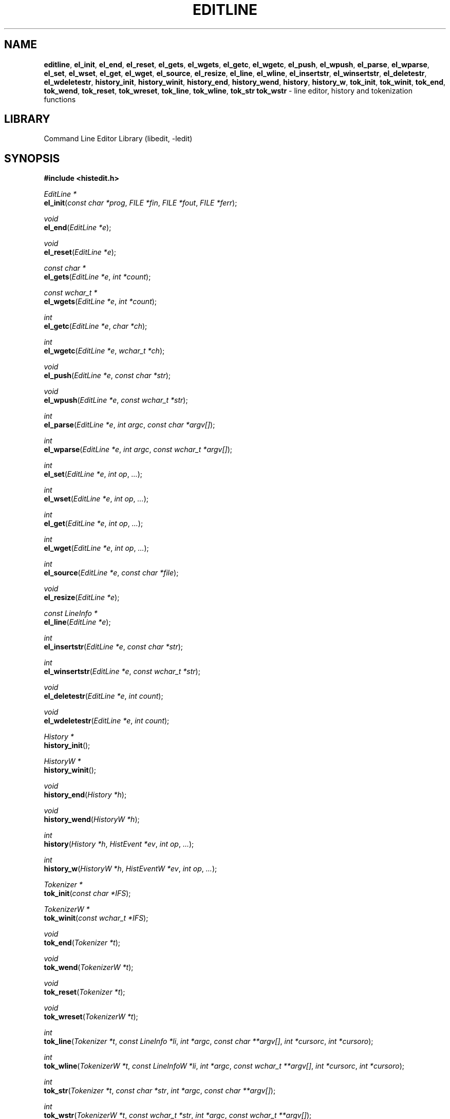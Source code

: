 '\" te
.TH EDITLINE 3 "February 26, 2011" ""
.SH NAME
\fBeditline\fP,
\fBel_init\fP,
\fBel_end\fP,
\fBel_reset\fP,
\fBel_gets\fP,
\fBel_wgets\fP,
\fBel_getc\fP,
\fBel_wgetc\fP,
\fBel_push\fP,
\fBel_wpush\fP,
\fBel_parse\fP,
\fBel_wparse\fP,
\fBel_set\fP,
\fBel_wset\fP,
\fBel_get\fP,
\fBel_wget\fP,
\fBel_source\fP,
\fBel_resize\fP,
\fBel_line\fP,
\fBel_wline\fP,
\fBel_insertstr\fP,
\fBel_winsertstr\fP,
\fBel_deletestr\fP,
\fBel_wdeletestr\fP,
\fBhistory_init\fP,
\fBhistory_winit\fP,
\fBhistory_end\fP,
\fBhistory_wend\fP,
\fBhistory\fP,
\fBhistory_w\fP,
\fBtok_init\fP,
\fBtok_winit\fP,
\fBtok_end\fP,
\fBtok_wend\fP,
\fBtok_reset\fP,
\fBtok_wreset\fP,
\fBtok_line\fP,
\fBtok_wline\fP,
\fBtok_str\fP
\fBtok_wstr\fP
\- line editor, history and tokenization functions
.SH LIBRARY
Command Line Editor Library (libedit, -ledit)
.SH SYNOPSIS
.PP
\fB#include <histedit.h>\fP
.PP
\fIEditLine *\fP
.br
\fBel_init\fP(\fIconst char *prog\fP, \fIFILE *fin\fP, \fIFILE *fout\fP, \fIFILE *ferr\fP);
.PP
\fIvoid\fP
.br
\fBel_end\fP(\fIEditLine *e\fP);
.PP
\fIvoid\fP
.br
\fBel_reset\fP(\fIEditLine *e\fP);
.PP
\fIconst char *\fP
.br
\fBel_gets\fP(\fIEditLine *e\fP, \fIint *count\fP);
.PP
\fIconst wchar_t *\fP
.br
\fBel_wgets\fP(\fIEditLine *e\fP, \fIint *count\fP);
.PP
\fIint\fP
.br
\fBel_getc\fP(\fIEditLine *e\fP, \fIchar *ch\fP);
.PP
\fIint\fP
.br
\fBel_wgetc\fP(\fIEditLine *e\fP, \fIwchar_t *ch\fP);
.PP
\fIvoid\fP
.br
\fBel_push\fP(\fIEditLine *e\fP, \fIconst char *str\fP);
.PP
\fIvoid\fP
.br
\fBel_wpush\fP(\fIEditLine *e\fP, \fIconst wchar_t *str\fP);
.PP
\fIint\fP
.br
\fBel_parse\fP(\fIEditLine *e\fP, \fIint argc\fP, \fIconst char *argv[]\fP);
.PP
\fIint\fP
.br
\fBel_wparse\fP(\fIEditLine *e\fP, \fIint argc\fP, \fIconst wchar_t *argv[]\fP);
.PP
\fIint\fP
.br
\fBel_set\fP(\fIEditLine *e\fP, \fIint op\fP, \fI...\fP);
.PP
\fIint\fP
.br
\fBel_wset\fP(\fIEditLine *e\fP, \fIint op\fP, \fI...\fP);
.PP
\fIint\fP
.br
\fBel_get\fP(\fIEditLine *e\fP, \fIint op\fP, \fI...\fP);
.PP
\fIint\fP
.br
\fBel_wget\fP(\fIEditLine *e\fP, \fIint op\fP, \fI...\fP);
.PP
\fIint\fP
.br
\fBel_source\fP(\fIEditLine *e\fP, \fIconst char *file\fP);
.PP
\fIvoid\fP
.br
\fBel_resize\fP(\fIEditLine *e\fP);
.PP
\fIconst LineInfo *\fP
.br
\fBel_line\fP(\fIEditLine *e\fP);
.PP
\fIint\fP
.br
\fBel_insertstr\fP(\fIEditLine *e\fP, \fIconst char *str\fP);
.PP
\fIint\fP
.br
\fBel_winsertstr\fP(\fIEditLine *e\fP, \fIconst wchar_t *str\fP);
.PP
\fIvoid\fP
.br
\fBel_deletestr\fP(\fIEditLine *e\fP, \fIint count\fP);
.PP
\fIvoid\fP
.br
\fBel_wdeletestr\fP(\fIEditLine *e\fP, \fIint count\fP);
.PP
\fIHistory *\fP
.br
\fBhistory_init\fP();
.PP
\fIHistoryW *\fP
.br
\fBhistory_winit\fP();
.PP
\fIvoid\fP
.br
\fBhistory_end\fP(\fIHistory *h\fP);
.PP
\fIvoid\fP
.br
\fBhistory_wend\fP(\fIHistoryW *h\fP);
.PP
\fIint\fP
.br
\fBhistory\fP(\fIHistory *h\fP, \fIHistEvent *ev\fP, \fIint op\fP, \fI...\fP);
.PP
\fIint\fP
.br
\fBhistory_w\fP(\fIHistoryW *h\fP, \fIHistEventW *ev\fP, \fIint op\fP, \fI...\fP);
.PP
\fITokenizer *\fP
.br
\fBtok_init\fP(\fIconst char *IFS\fP);
.PP
\fITokenizerW *\fP
.br
\fBtok_winit\fP(\fIconst wchar_t *IFS\fP);
.PP
\fIvoid\fP
.br
\fBtok_end\fP(\fITokenizer *t\fP);
.PP
\fIvoid\fP
.br
\fBtok_wend\fP(\fITokenizerW *t\fP);
.PP
\fIvoid\fP
.br
\fBtok_reset\fP(\fITokenizer *t\fP);
.PP
\fIvoid\fP
.br
\fBtok_wreset\fP(\fITokenizerW *t\fP);
.PP
\fIint\fP
.br
\fBtok_line\fP(\fITokenizer *t\fP, \fIconst LineInfo *li\fP, \fIint *argc\fP, \fIconst char **argv[]\fP, \fIint *cursorc\fP, \fIint *cursoro\fP);
.PP
\fIint\fP
.br
\fBtok_wline\fP(\fITokenizerW *t\fP, \fIconst LineInfoW *li\fP, \fIint *argc\fP, \fIconst wchar_t **argv[]\fP, \fIint *cursorc\fP, \fIint *cursoro\fP);
.PP
\fIint\fP
.br
\fBtok_str\fP(\fITokenizer *t\fP, \fIconst char *str\fP, \fIint *argc\fP, \fIconst char **argv[]\fP);
.PP
\fIint\fP
.br
\fBtok_wstr\fP(\fITokenizerW *t\fP, \fIconst wchar_t *str\fP, \fIint *argc\fP, \fIconst wchar_t **argv[]\fP);
.SH DESCRIPTION
The
\fBeditline\fP
library provides generic line editing, history and tokenization functions,
similar to those found in
\fBsh\fP(1).

These functions are available in the
\fBlibedit\fP
library (which needs the
\fBlibtermcap\fP
library).
Programs should be linked with
\fB\-ledit\fP ltermcap .
.SH LINE EDITING FUNCTIONS
The line editing functions use a common data structure,
\fIEditLine\fP,
which is created by
\fBel_init\fP()
and freed by
\fBel_end\fP().

The wide-character functions behave the same way as their narrow
counterparts.

The following functions are available:
.TP
\fBel_init\fP()
Initialise the line editor, and return a data structure
to be used by all other line editing functions.
\fIprog \fP
is the name of the invoking program, used when reading the
\fBeditrc\fP(5)
file to determine which settings to use.
\fIfin\fP,
\fIfout \fP
and
\fIferr \fP
are the input, output, and error streams (respectively) to use.
In this documentation, references to
``the tty''
are actually to this input/output stream combination.
.TP
\fBel_end\fP()
Clean up and finish with
\fIe\fP,
assumed to have been created with
\fBel_init\fP().
.TP
\fBel_reset\fP()
Reset the tty and the parser.
This should be called after an error which may have upset the tty's
state.
.TP
\fBel_gets\fP()
Read a line from the tty.
\fIcount \fP
is modified to contain the number of characters read.
Returns the line read if successful, or
NULL
if no characters were read or if an error occurred.
If an error occurred,
\fIcount \fP
is set to \-1 and
errno
contains the error code that caused it.
The return value may not remain valid across calls to
\fBel_gets\fP()
and must be copied if the data is to be retained.
.TP
\fBel_getc\fP()
Read a character from the tty.
\fIch \fP
is modified to contain the character read.
Returns the number of characters read if successful, \-1 otherwise.
.TP
\fBel_push\fP()
Pushes
\fIstr \fP
back onto the input stream.
This is used by the macro expansion mechanism.
Refer to the description of
\fBbind\fP
\fB\-s\fP
in
\fBeditrc\fP(5)
for more information.
.TP
\fBel_parse\fP()
Parses the
\fIargv \fP
array (which is
\fIargc \fP
elements in size)
to execute builtin
\fBeditline\fP
commands.
If the command is prefixed with
``prog :''
then
\fBel_parse\fP()
will only execute the command if
``prog''
matches the
\fIprog \fP
argument supplied to
\fBel_init\fP().
The return value is
\-1 if the command is unknown,
0 if there was no error or
``prog''
didn't match, or
1 if the command returned an error.
Refer to
\fBeditrc\fP(5)
for more information.
.TP
\fBel_set\fP()
Set
\fBeditline\fP
parameters.
\fIop \fP
determines which parameter to set, and each operation has its
own parameter list.

The following values for
\fIop \fP
are supported, along with the required argument list:
.RS
.TP
EL_PROMPT , \fIchar *(*f)(EditLine *)\fP
Define prompt printing function as
\fIf\fP,
which is to return a string that contains the prompt.
.TP
EL_PROMPT_ESC , \fIchar *(*f)(EditLine *), Fa char c\fP
Same as
EL_PROMPT ,
but the
\fIc \fP
argument indicates the start/stop literal prompt character.

If a start/stop literal character is found in the prompt, the
character itself
is not printed, but characters after it are printed directly to the
terminal without affecting the state of the current line.
A subsequent second start/stop literal character ends this behavior.
This is typically used to embed literal escape sequences that change the
color/style of the terminal in the prompt.
0
unsets it.
.TP
EL_REFRESH
Re-display the current line on the next terminal line.
.TP
EL_RPROMPT , \fIchar *(*f)(EditLine *)\fP
Define right side prompt printing function as
\fIf\fP,
which is to return a string that contains the prompt.
.TP
EL_RPROMPT_ESC , \fIchar *(*f)(EditLine *), Fa char c\fP
Define the right prompt printing function but with a literal escape character.
.TP
EL_TERMINAL , \fIconst char *type\fP
Define terminal type of the tty to be
\fItype\fP,
or to
.IR TERM
if
\fItype \fP
is
NULL .
.TP
EL_EDITOR , \fIconst char *mode\fP
Set editing mode to
\fImode\fP,
which must be one of
``emacs''
or
``vi''.
.TP
EL_SIGNAL , \fIint flag\fP
If
\fIflag \fP
is non-zero,
\fBeditline\fP
will install its own signal handler for the following signals when
reading command input:
SIGCONT ,
SIGHUP ,
SIGINT ,
SIGQUIT ,
SIGSTOP ,
SIGTERM ,
SIGTSTP ,
and
SIGWINCH .
Otherwise, the current signal handlers will be used.
.TP
EL_BIND , \fIconst char *, Fa ..., Dv NULL \fP
Perform the
\fBbind\fP
builtin command.
Refer to
\fBeditrc\fP(5)
for more information.
.TP
EL_ECHOTC , \fIconst char *, Fa ..., Dv NULL \fP
Perform the
\fBechotc\fP
builtin command.
Refer to
\fBeditrc\fP(5)
for more information.
.TP
EL_SETTC , \fIconst char *, Fa ..., Dv NULL \fP
Perform the
\fBsettc\fP
builtin command.
Refer to
\fBeditrc\fP(5)
for more information.
.TP
EL_SETTY , \fIconst char *, Fa ..., Dv NULL \fP
Perform the
\fBsetty\fP
builtin command.
Refer to
\fBeditrc\fP(5)
for more information.
.TP
EL_TELLTC , \fIconst char *, Fa ..., Dv NULL \fP
Perform the
\fBtelltc\fP
builtin command.
Refer to
\fBeditrc\fP(5)
for more information.
.TP
EL_ADDFN , \fIconst char *name, Fa const char *help, \ \fP
Fa "unsigned char (*func)(EditLine *e, int ch)"
Add a user defined function,
\fBfunc\fP(),
referred to as
\fIname \fP
which is invoked when a key which is bound to
\fIname \fP
is entered.
\fIhelp \fP
is a description of
\fIname\fP.
At invocation time,
\fIch \fP
is the key which caused the invocation.
The return value of
\fBfunc\fP()
should be one of:
.RS
.TP
CC_NORM
Add a normal character.
.TP
CC_NEWLINE
End of line was entered.
.TP
CC_EOF
EOF was entered.
.TP
CC_ARGHACK
Expecting further command input as arguments, do nothing visually.
.TP
CC_REFRESH
Refresh display.
.TP
CC_REFRESH_BEEP
Refresh display, and beep.
.TP
CC_CURSOR
Cursor moved, so update and perform
CC_REFRESH .
.TP
CC_REDISPLAY
Redisplay entire input line.
This is useful if a key binding outputs extra information.
.TP
CC_ERROR
An error occurred.
Beep, and flush tty.
.TP
CC_FATAL
Fatal error, reset tty to known state.
.RE
.TP
EL_HIST , \fIHistory *(*func)(History *, int op, ...), \ \fP
Fa "const char *ptr"
Defines which history function to use, which is usually
\fBhistory\fP().
\fIptr \fP
should be the value returned by
\fBhistory_init\fP().
.TP
EL_EDITMODE , \fIint flag\fP
If
\fIflag \fP
is non-zero,
editing is enabled (the default).
Note that this is only an indication, and does not
affect the operation of
\fB.\fP
At this time, it is the caller's responsibility to
check this
(using
\fBel_get\fP() )
to determine if editing should be enabled or not.
.TP
EL_GETCFN , \fIint (*f)(EditLine *, char *c)\fP
Define the character reading function as
\fIf\fP,
which is to return the number of characters read and store them in
\fIc\fP.
This function is called internally by
\fBel_gets\fP()
and
\fBel_getc\fP().
The builtin function can be set or restored with the special function
name
``Dv EL_BUILTIN_GETCFN''.
.TP
EL_CLIENTDATA , \fIvoid *data\fP
Register
\fIdata \fP
to be associated with this EditLine structure.
It can be retrieved with the corresponding
\fBel_get\fP()
call.
.TP
EL_SETFP , \fIint fd, Fa FILE *fp\fP
Set the current
\fBeditline\fP
file pointer for
``input''
\fIfd \fP
=
0 ,
``output''
\fIfd \fP
=
1 ,
or
``error''
\fIfd \fP
=
2
from
\fIfp\fP.
.RE
.TP
\fBel_get\fP()
Get
\fBeditline\fP
parameters.
\fIop \fP
determines which parameter to retrieve into
\fIresult\fP.
Returns 0 if successful, \-1 otherwise.

The following values for
\fIop \fP
are supported, along with actual type of
\fIresult : \fP
.RS
.TP
EL_PROMPT , \fIchar *(*f)(EditLine *), Fa char *c\fP
Return a pointer to the function that displays the prompt in
\fIf\fP.
If
\fIc \fP
is not
NULL ,
return the start/stop literal prompt character in it.
.TP
EL_RPROMPT , \fIchar *(*f)(EditLine *), Fa char *c\fP
Return a pointer to the function that displays the prompt in
\fIf\fP.
If
\fIc \fP
is not
NULL ,
return the start/stop literal prompt character in it.
.TP
EL_EDITOR , \fIconst char **\fP
Return the name of the editor, which will be one of
``emacs''
or
``vi''.
.TP
EL_GETTC , \fIconst char *name, Fa void *value\fP
Return non-zero if
\fIname \fP
is a valid
\fBtermcap\fP(5)
capability
and set
\fIvalue \fP
to the current value of that capability.
.TP
EL_SIGNAL , \fIint *\fP
Return non-zero if
\fBeditline\fP
has installed private signal handlers (see
\fBel_get\fP()
above).
.TP
EL_EDITMODE , \fIint *\fP
Return non-zero if editing is enabled.
.TP
EL_GETCFN , \fIint (**f)(EditLine *, char *)\fP
Return a pointer to the function that read characters, which is equal to
``Dv EL_BUILTIN_GETCFN''
in the case of the default builtin function.
.TP
EL_CLIENTDATA , \fIvoid **data\fP
Retrieve
\fIdata \fP
previously registered with the corresponding
\fBel_set\fP()
call.
.TP
EL_UNBUFFERED , \fIint\fP
Sets or clears unbuffered mode.
In this mode,
\fBel_gets\fP()
will return immediately after processing a single character.
.TP
EL_PREP_TERM , \fIint\fP
Sets or clears terminal editing mode.
.TP
EL_GETFP , \fIint fd", Fa FILE **fp\fP
Return in
\fIfp \fP
the current
\fBeditline\fP
file pointer for
``input''
\fIfd \fP
=
0 ,
``output''
\fIfd \fP
=
1 ,
or
``error''
\fIfd \fP
=
2 .
.RE
.TP
\fBel_source\fP()
Initialise
\fBeditline\fP
by reading the contents of
\fIfile\fP.
\fBel_parse\fP()
is called for each line in
\fIfile\fP.
If
\fIfile \fP
is
NULL ,
try
\fI$PWD/.editrc\fP
then
\fI$HOME/.editrc\fP.
Refer to
\fBeditrc\fP(5)
for details on the format of
\fIfile\fP.
.TP
\fBel_resize\fP()
Must be called if the terminal size changes.
If
EL_SIGNAL
has been set with
\fBel_set\fP(),
then this is done automatically.
Otherwise, it's the responsibility of the application to call
\fBel_resize\fP()
on the appropriate occasions.
.TP
\fBel_line\fP()
Return the editing information for the current line in a
\fILineInfo \fP
structure, which is defined as follows:

typedef struct lineinfo {
.br
    const char *buffer;    /* address of buffer */
.br
    const char *cursor;    /* address of cursor */
.br
    const char *lastchar;  /* address of last character */
.br
} LineInfo;
.br

\fIbuffer \fP
is not NUL terminated.
This function may be called after
\fBel_gets\fP()
to obtain the
\fILineInfo \fP
structure pertaining to line returned by that function,
and from within user defined functions added with
EL_ADDFN .
.TP
\fBel_insertstr\fP()
Insert
\fIstr \fP
into the line at the cursor.
Returns \-1 if
\fIstr \fP
is empty or won't fit, and 0 otherwise.
.TP
\fBel_deletestr\fP()
Delete
\fIcount \fP
characters before the cursor.
.SH HISTORY LIST FUNCTIONS
The history functions use a common data structure,
\fIHistory\fP,
which is created by
\fBhistory_init\fP()
and freed by
\fBhistory_end\fP().

The following functions are available:
.TP
\fBhistory_init\fP()
Initialise the history list, and return a data structure
to be used by all other history list functions.
.TP
\fBhistory_end\fP()
Clean up and finish with
\fIh\fP,
assumed to have been created with
\fBhistory_init\fP().
.TP
\fBhistory\fP()
Perform operation
\fIop \fP
on the history list, with optional arguments as needed by the
operation.
\fIev \fP
is changed accordingly to operation.
The following values for
\fIop \fP
are supported, along with the required argument list:
.RS
.TP
H_SETSIZE , \fIint size\fP
Set size of history to
\fIsize \fP
elements.
.TP
H_GETSIZE
Get number of events currently in history.
.TP
H_END
Cleans up and finishes with
\fIh\fP,
assumed to be created with
\fBhistory_init\fP().
.TP
H_CLEAR
Clear the history.
.TP
H_FUNC , \fIvoid *ptr, Fa history_gfun_t first, \ \fP
Fa "history_gfun_t next" , Fa "history_gfun_t last" , \
Fa "history_gfun_t prev" , Fa "history_gfun_t curr" , \
Fa "history_sfun_t set" , Fa "history_vfun_t clear" , \
Fa "history_efun_t enter" , Fa "history_efun_t add"
Define functions to perform various history operations.
\fIptr \fP
is the argument given to a function when it's invoked.
.TP
H_FIRST
Return the first element in the history.
.TP
H_LAST
Return the last element in the history.
.TP
H_PREV
Return the previous element in the history.
.TP
H_NEXT
Return the next element in the history.
.TP
H_CURR
Return the current element in the history.
.TP
H_SET
Set the cursor to point to the requested element.
.TP
H_ADD , \fIconst char *str\fP
Append
\fIstr \fP
to the current element of the history, or perform the
H_ENTER
operation with argument
\fIstr \fP
if there is no current element.
.TP
H_APPEND , \fIconst char *str\fP
Append
\fIstr \fP
to the last new element of the history.
.TP
H_ENTER , \fIconst char *str\fP
Add
\fIstr \fP
as a new element to the history, and, if necessary,
removing the oldest entry to keep the list to the created size.
If
H_SETUNIQUE
was has been called with a non-zero arguments, the element
will not be entered into the history if its contents match
the ones of the current history element.
If the element is entered
\fBhistory\fP()
returns 1, if it is ignored as a duplicate returns 0.
Finally
\fBhistory\fP()
returns \-1 if an error occurred.
.TP
H_PREV_STR , \fIconst char *str\fP
Return the closest previous event that starts with
\fIstr\fP.
.TP
H_NEXT_STR , \fIconst char *str\fP
Return the closest next event that starts with
\fIstr\fP.
.TP
H_PREV_EVENT , \fIint e\fP
Return the previous event numbered
\fIe\fP.
.TP
H_NEXT_EVENT , \fIint e\fP
Return the next event numbered
\fIe\fP.
.TP
H_LOAD , \fIconst char *file\fP
Load the history list stored in
\fIfile\fP.
.TP
H_SAVE , \fIconst char *file\fP
Save the history list to
\fIfile\fP.
.TP
H_SETUNIQUE , \fIint unique\fP
Set flag that adjacent identical event strings should not be entered
into the history.
.TP
H_GETUNIQUE
Retrieve the current setting if adjacent identical elements should
be entered into the history.
.TP
H_DEL , \fIint e\fP
Delete the event numbered
\fIe\fP.
This function is only provided for
\fBreadline\fP(3)
compatibility.
The caller is responsible for free'ing the string in the returned
\fIHistEvent\fP.
.RE

\fBhistory\fP()
returns \*[Gt]= 0 if the operation
\fIop \fP
succeeds.
Otherwise, \-1 is returned and
\fIev \fP
is updated to contain more details about the error.
.SH TOKENIZATION FUNCTIONS
The tokenization functions use a common data structure,
\fITokenizer\fP,
which is created by
\fBtok_init\fP()
and freed by
\fBtok_end\fP().

The following functions are available:
.TP
\fBtok_init\fP()
Initialise the tokenizer, and return a data structure
to be used by all other tokenizer functions.
\fIIFS \fP
contains the Input Field Separators, which defaults to
<space ,>
<tab ,>
and
<newline>
if
NULL .
.TP
\fBtok_end\fP()
Clean up and finish with
\fIt\fP,
assumed to have been created with
\fBtok_init\fP().
.TP
\fBtok_reset\fP()
Reset the tokenizer state.
Use after a line has been successfully tokenized
by
\fBtok_line\fP()
or
\fBtok_str\fP()
and before a new line is to be tokenized.
.TP
\fBtok_line\fP()
Tokenize
\fIli\fP,
If successful, modify:
\fIargv \fP
to contain the words,
\fIargc \fP
to contain the number of words,
\fIcursorc \fP
(if not
NULL )
to contain the index of the word containing the cursor,
and
\fIcursoro \fP
(if not
NULL )
to contain the offset within
\fIargv[cursorc] \fP
of the cursor.

Returns
0 if successful,
\-1 for an internal error,
1 for an unmatched single quote,
2 for an unmatched double quote,
and
3 for a backslash quoted
<newline .>
A positive exit code indicates that another line should be read
and tokenization attempted again.
.TP
\fBtok_str\fP()
A simpler form of
\fBtok_line\fP(; )
\fIstr \fP
is a NUL terminated string to tokenize.

.\" Oracle has added the ARC stability level to this manual page
.SH ATTRIBUTES
See
.BR attributes (5)
for descriptions of the following attributes:
.sp
.TS
box;
cbp-1 | cbp-1
l | l .
ATTRIBUTE TYPE	ATTRIBUTE VALUE 
=
Availability	library/libedit
=
Stability	Uncommitted
.TE 
.PP
.SH SEE ALSO
\fBsh\fP(1),
\fBsignal\fP(3),
\fBtermcap\fP(3),
\fBeditrc\fP(5),
\fBtermcap\fP(5)
.SH HISTORY
The
\fBeditline\fP
library first appeared in
Bx 4.4 .
CC_REDISPLAY
appeared in
Nx 1.3 .
CC_REFRESH_BEEP ,
EL_EDITMODE
and the readline emulation appeared in
Nx 1.4 .
EL_RPROMPT
appeared in
Nx 1.5 .
.SH AUTHORS
The
\fBeditline\fP
library was written by Christos Zoulas.
Luke Mewburn wrote this manual and implemented
CC_REDISPLAY ,
CC_REFRESH_BEEP ,
EL_EDITMODE ,
and
EL_RPROMPT .
Jaromir Dolecek implemented the readline emulation.
Johny Mattsson implemented wide-character support.
.SH BUGS
At this time, it is the responsibility of the caller to
check the result of the
EL_EDITMODE
operation of
\fBel_get\fP()
(after an
\fBel_source\fP()
or
\fBel_parse\fP() )
to determine if
\fBeditline\fP
should be used for further input.
I.e.,
EL_EDITMODE
is purely an indication of the result of the most recent
\fBeditrc\fP(5)
\fBedit\fP
command.


.SH NOTES

.\" Oracle has added source availability information to this manual page
This software was built from source available at https://java.net/projects/solaris-userland.  The original community source was downloaded from  http://www.thrysoee.dk/editline/libedit-20110802-3.0.tar.gz

Further information about this software can be found on the open source community website at http://www.thrysoee.dk/editline/.
